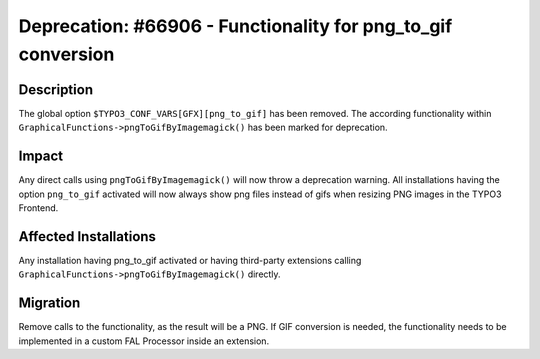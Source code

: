 =============================================================
Deprecation: #66906 - Functionality for png_to_gif conversion
=============================================================

Description
===========

The global option ``$TYPO3_CONF_VARS[GFX][png_to_gif]`` has been removed. The according functionality within
``GraphicalFunctions->pngToGifByImagemagick()`` has been marked for deprecation.


Impact
======

Any direct calls using ``pngToGifByImagemagick()`` will now throw a deprecation warning. All installations having the
option ``png_to_gif`` activated will now always show png files instead of gifs when resizing PNG images in the
TYPO3 Frontend.


Affected Installations
======================

Any installation having png_to_gif activated or having third-party extensions calling
``GraphicalFunctions->pngToGifByImagemagick()`` directly.


Migration
=========

Remove calls to the functionality, as the result will be a PNG. If GIF conversion is needed, the functionality needs
to be implemented in a custom FAL Processor inside an extension.
